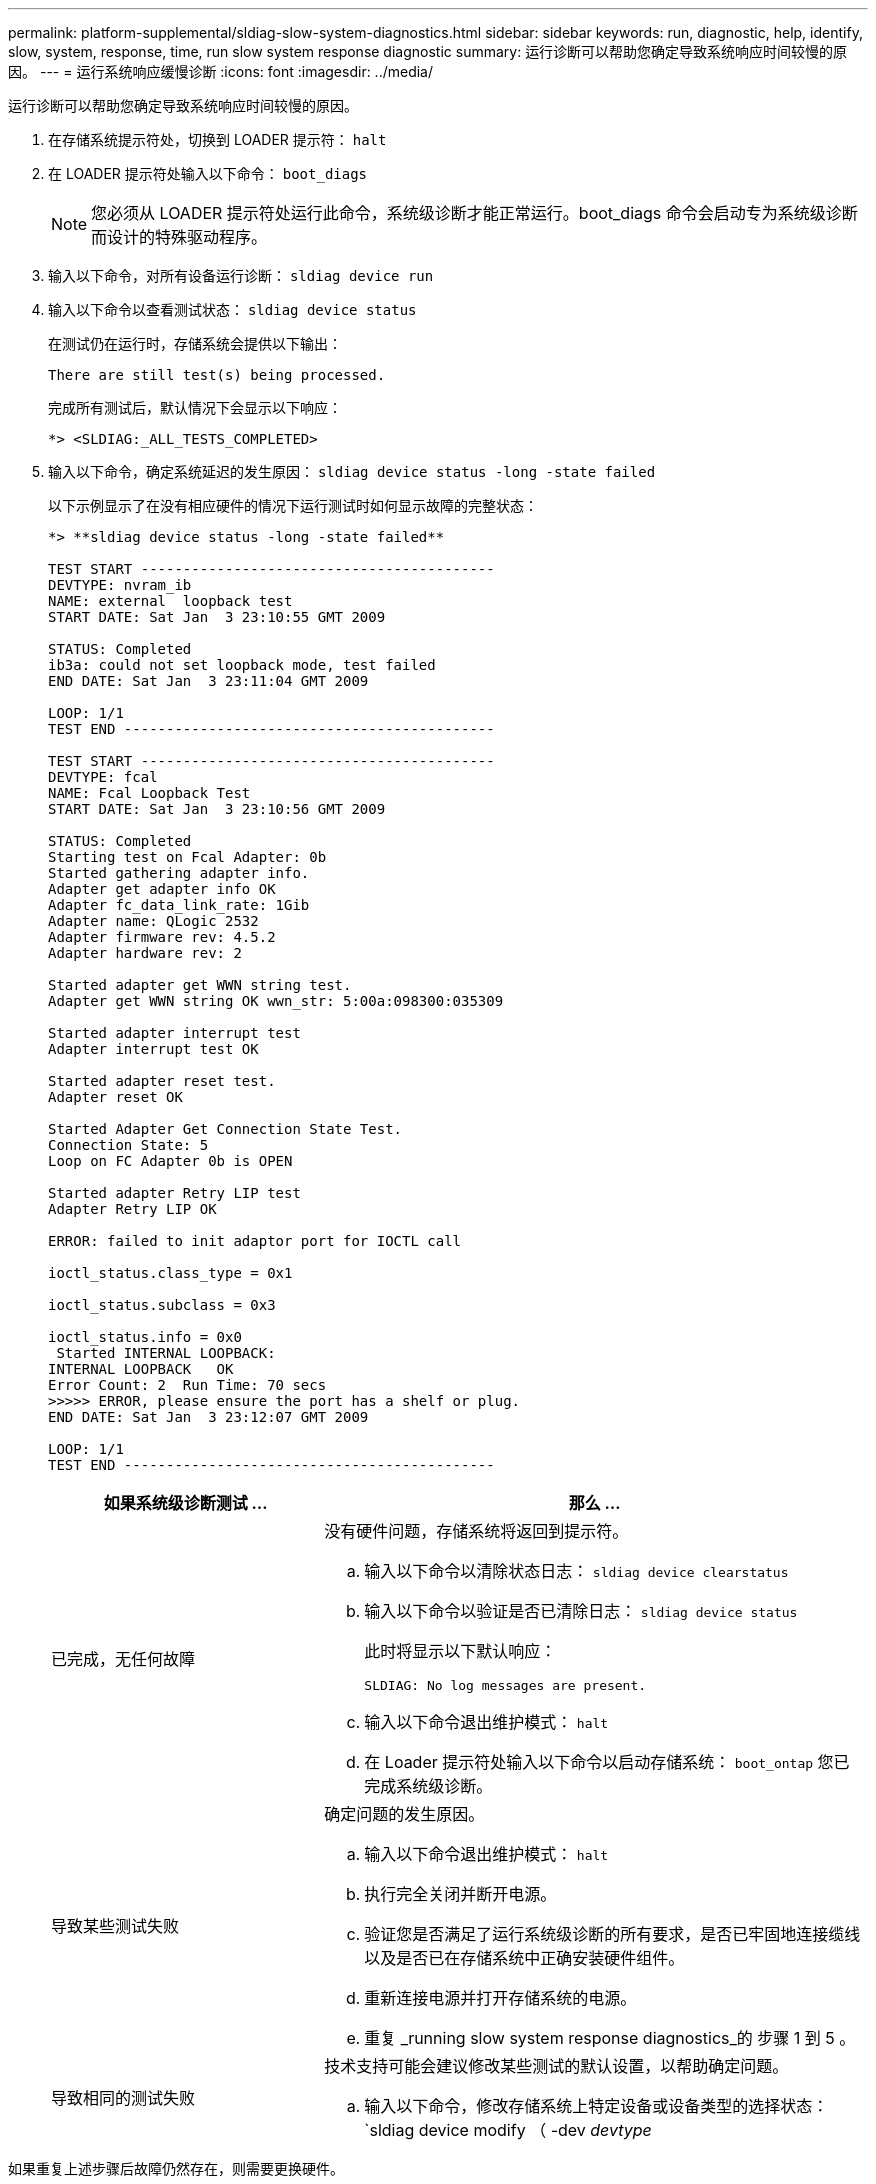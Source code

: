 ---
permalink: platform-supplemental/sldiag-slow-system-diagnostics.html 
sidebar: sidebar 
keywords: run, diagnostic, help, identify, slow, system, response, time, run slow system response diagnostic 
summary: 运行诊断可以帮助您确定导致系统响应时间较慢的原因。 
---
= 运行系统响应缓慢诊断
:icons: font
:imagesdir: ../media/


[role="lead"]
运行诊断可以帮助您确定导致系统响应时间较慢的原因。

. 在存储系统提示符处，切换到 LOADER 提示符： `halt`
. 在 LOADER 提示符处输入以下命令： `boot_diags`
+

NOTE: 您必须从 LOADER 提示符处运行此命令，系统级诊断才能正常运行。boot_diags 命令会启动专为系统级诊断而设计的特殊驱动程序。

. 输入以下命令，对所有设备运行诊断： `sldiag device run`
. 输入以下命令以查看测试状态： `sldiag device status`
+
在测试仍在运行时，存储系统会提供以下输出：

+
[listing]
----
There are still test(s) being processed.
----
+
完成所有测试后，默认情况下会显示以下响应：

+
[listing]
----
*> <SLDIAG:_ALL_TESTS_COMPLETED>
----
. 输入以下命令，确定系统延迟的发生原因： `sldiag device status -long -state failed`
+
以下示例显示了在没有相应硬件的情况下运行测试时如何显示故障的完整状态：

+
[listing]
----

*> **sldiag device status -long -state failed**

TEST START ------------------------------------------
DEVTYPE: nvram_ib
NAME: external  loopback test
START DATE: Sat Jan  3 23:10:55 GMT 2009

STATUS: Completed
ib3a: could not set loopback mode, test failed
END DATE: Sat Jan  3 23:11:04 GMT 2009

LOOP: 1/1
TEST END --------------------------------------------

TEST START ------------------------------------------
DEVTYPE: fcal
NAME: Fcal Loopback Test
START DATE: Sat Jan  3 23:10:56 GMT 2009

STATUS: Completed
Starting test on Fcal Adapter: 0b
Started gathering adapter info.
Adapter get adapter info OK
Adapter fc_data_link_rate: 1Gib
Adapter name: QLogic 2532
Adapter firmware rev: 4.5.2
Adapter hardware rev: 2

Started adapter get WWN string test.
Adapter get WWN string OK wwn_str: 5:00a:098300:035309

Started adapter interrupt test
Adapter interrupt test OK

Started adapter reset test.
Adapter reset OK

Started Adapter Get Connection State Test.
Connection State: 5
Loop on FC Adapter 0b is OPEN

Started adapter Retry LIP test
Adapter Retry LIP OK

ERROR: failed to init adaptor port for IOCTL call

ioctl_status.class_type = 0x1

ioctl_status.subclass = 0x3

ioctl_status.info = 0x0
 Started INTERNAL LOOPBACK:
INTERNAL LOOPBACK   OK
Error Count: 2  Run Time: 70 secs
>>>>> ERROR, please ensure the port has a shelf or plug.
END DATE: Sat Jan  3 23:12:07 GMT 2009

LOOP: 1/1
TEST END --------------------------------------------
----
+
[cols="1,2"]
|===
| 如果系统级诊断测试 ... | 那么 ... 


 a| 
已完成，无任何故障
 a| 
没有硬件问题，存储系统将返回到提示符。

.. 输入以下命令以清除状态日志： `sldiag device clearstatus`
.. 输入以下命令以验证是否已清除日志： `sldiag device status`
+
此时将显示以下默认响应：

+
[listing]
----
SLDIAG: No log messages are present.
----
.. 输入以下命令退出维护模式： `halt`
.. 在 Loader 提示符处输入以下命令以启动存储系统： `boot_ontap` 您已完成系统级诊断。




 a| 
导致某些测试失败
 a| 
确定问题的发生原因。

.. 输入以下命令退出维护模式： `halt`
.. 执行完全关闭并断开电源。
.. 验证您是否满足了运行系统级诊断的所有要求，是否已牢固地连接缆线以及是否已在存储系统中正确安装硬件组件。
.. 重新连接电源并打开存储系统的电源。
.. 重复 _running slow system response diagnostics_的 步骤 1 到 5 。




 a| 
导致相同的测试失败
 a| 
技术支持可能会建议修改某些测试的默认设置，以帮助确定问题。

.. 输入以下命令，修改存储系统上特定设备或设备类型的选择状态： `sldiag device modify （ -dev _devtype_|MB_slot_slotnum_] ）（ -name device ）（ -Selection _enable_disable_default_only_）`
+
`sSelection _enable_disable_defaults_only_` 允许您启用，禁用，接受指定设备类型或命名设备的默认选择，或者只能通过先禁用所有其他设备来启用指定设备或命名设备。

.. 输入以下命令以验证是否已修改测试： `sldiag option show`
.. 重复 _running slow system response diagnostics_的 步骤 3 到 5 。
.. 确定并解决问题后，重复子步骤 1 和 2 ，将测试重置为其默认状态。
.. 重复 _running slow system response diagnostics_的 步骤 1 到 5 。


|===


如果重复上述步骤后故障仍然存在，则需要更换硬件。
